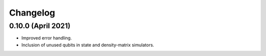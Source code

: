 Changelog
~~~~~~~~~

0.10.0 (April 2021)
-------------------

* Improved error handling.
* Inclusion of unused qubits in state and density-matrix simulators.
